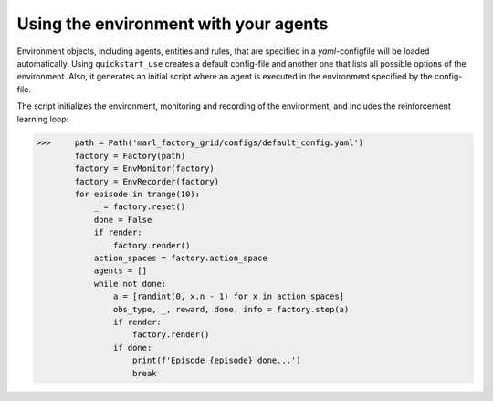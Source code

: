 Using the environment with your agents
===========================================

Environment objects, including agents, entities and rules, that are specified in a *yaml*-configfile will be loaded automatically.
Using ``quickstart_use`` creates a default config-file and another one that lists all possible options of the environment.
Also, it generates an initial script where an agent is executed in the environment specified by the config-file.

The script initializes the environment, monitoring and recording of the environment, and includes the reinforcement learning loop:

>>>     path = Path('marl_factory_grid/configs/default_config.yaml')
        factory = Factory(path)
        factory = EnvMonitor(factory)
        factory = EnvRecorder(factory)
        for episode in trange(10):
            _ = factory.reset()
            done = False
            if render:
                factory.render()
            action_spaces = factory.action_space
            agents = []
            while not done:
                a = [randint(0, x.n - 1) for x in action_spaces]
                obs_type, _, reward, done, info = factory.step(a)
                if render:
                    factory.render()
                if done:
                    print(f'Episode {episode} done...')
                    break
